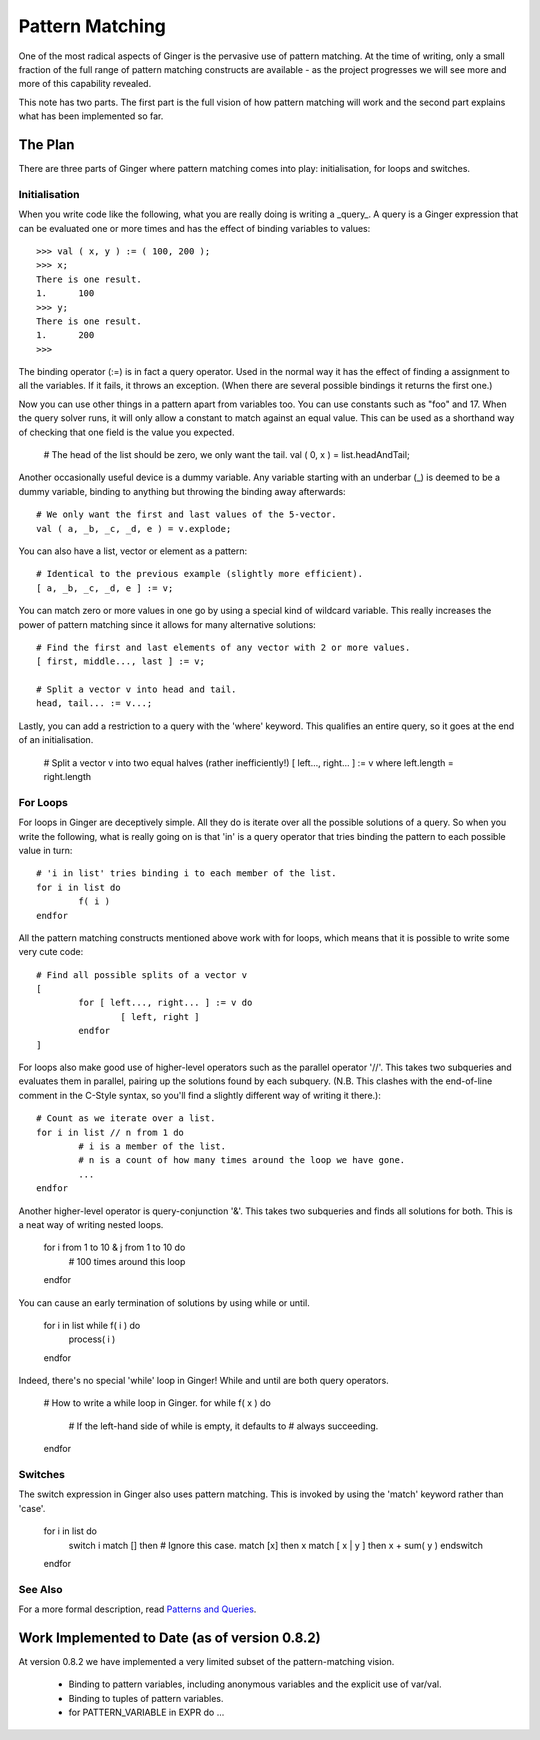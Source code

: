 Pattern Matching
================
One of the most radical aspects of Ginger is the pervasive use of pattern matching. At the time of writing, only a small fraction of the full range of pattern matching constructs are available - as the project progresses we will see more and more of this capability revealed.

This note has two parts. The first part is the full vision of how pattern matching will work and the second part explains what has been implemented so far.

The Plan
--------
There are three parts of Ginger where pattern matching comes into play: initialisation, for loops and switches.

Initialisation
~~~~~~~~~~~~~~

When you write code like the following, what you are really doing is writing a _query_. A query is a Ginger expression that can be evaluated one or more times and has the effect of binding variables to values::

	>>> val ( x, y ) := ( 100, 200 );
	>>> x;
	There is one result.
	1.	100
	>>> y;
	There is one result.
	1.	200
	>>> 

The binding operator (:=) is in fact a query operator. Used in the normal way it has the effect of finding a assignment to all the variables. If it fails, it throws an exception. (When there are several possible bindings it returns the first one.)

Now you can use other things in a pattern apart from variables too. You can use constants such as "foo" and 17. When the query solver runs, it will only allow a constant to match against an equal value. This can be used as a shorthand way of checking that one field is the value you expected.

	# The head of the list should be zero, we only want the tail.
	val ( 0, x ) = list.headAndTail;

Another occasionally useful device is a dummy variable. Any variable starting with an underbar (_) is deemed to be a dummy variable, binding to anything but throwing the binding away afterwards::

	# We only want the first and last values of the 5-vector.
	val ( a, _b, _c, _d, e ) = v.explode;

You can also have a list, vector or element as a pattern::

	# Identical to the previous example (slightly more efficient).
	[ a, _b, _c, _d, e ] := v;

You can match zero or more values in one go by using a special kind of wildcard variable. This really increases the power of pattern matching since it allows for many alternative solutions::

	# Find the first and last elements of any vector with 2 or more values.
	[ first, middle..., last ] := v;
	
	# Split a vector v into head and tail.
	head, tail... := v...;

Lastly, you can add a restriction to a query with the 'where' keyword. This qualifies an entire query, so it goes at the end of an initialisation.

	# Split a vector v into two equal halves (rather inefficiently!)
	[ left..., right... ] := v where left.length = right.length


For Loops
~~~~~~~~~
For loops in Ginger are deceptively simple. All they do is iterate over all the possible solutions of a query. So when you write the following, what is really going on is that 'in' is a query operator that tries binding the pattern to each possible value in turn::

	# 'i in list' tries binding i to each member of the list.
	for i in list do 
		f( i ) 
	endfor

All the pattern matching constructs mentioned above work with for loops, which means that it is possible to write some very cute code::

	# Find all possible splits of a vector v
	[
		for [ left..., right... ] := v do
			[ left, right ]
		endfor
	]

For loops also make good use of higher-level operators such as the parallel operator '//'. This takes two subqueries and evaluates them in parallel, pairing up the solutions found by each subquery. (N.B. This clashes with the end-of-line comment in the C-Style syntax, so you'll find a slightly different way of writing it there.)::

	# Count as we iterate over a list.
	for i in list // n from 1 do 
		# i is a member of the list.
		# n is a count of how many times around the loop we have gone.
		...
	endfor

Another higher-level operator is query-conjunction '&'. This takes two subqueries and finds all solutions for both. This is a neat way of writing nested loops.

	for i from 1 to 10 & j from 1 to 10 do
		# 100 times around this loop
	endfor

You can cause an early termination of solutions by using while or until.

	for i in list while f( i ) do
		process( i )
	endfor

Indeed, there's no special 'while' loop in Ginger! While and until are both query operators.

	# How to write a while loop in Ginger.
	for while f( x ) do
		# If the left-hand side of while is empty, it defaults to
		# always succeeding.
	endfor


Switches
~~~~~~~~
The switch expression in Ginger also uses pattern matching. This is invoked by using the 'match' keyword rather than 'case'.

	for i in list do
		switch i
		match [] then # Ignore this case.
		match [x] then x
		match [ x | y ] then x + sum( y )
		endswitch
	endfor

See Also
~~~~~~~~

For a more formal description, read `Patterns and Queries`_. 

.. _`Patterns and Queries`: patterns_and_queries.html


Work Implemented to Date (as of version 0.8.2)
----------------------------------------------

At version 0.8.2 we have implemented a very limited subset of the pattern-matching vision.

  * Binding to pattern variables, including anonymous variables and the
    explicit use of var/val.
  * Binding to tuples of pattern variables.
  * for PATTERN_VARIABLE in EXPR do ... 